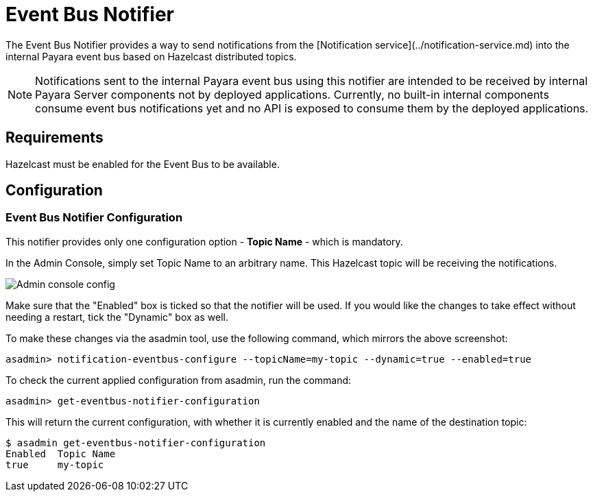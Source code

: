 = Event Bus Notifier

The Event Bus Notifier provides a way to send notifications from the 
[Notification service](../notification-service.md) into the internal Payara event bus based on Hazelcast distributed topics.

NOTE: Notifications sent to the internal Payara event bus using this notifier are intended to be received by internal Payara Server components not by deployed applications. Currently, no built-in internal components consume event bus notifications yet and no API is exposed to consume them by the deployed applications.

[[requirements]]
== Requirements

Hazelcast must be enabled for the Event Bus to be available.

[[configuration]]
== Configuration

[[notifier-configuration]]
=== Event Bus Notifier Configuration

This notifier provides only one configuration option - **Topic Name** - which is mandatory.

In the Admin Console, simply set Topic Name to an arbitrary name. This Hazelcast topic will be receiving the notifications.

image:/images/notification-service/event-bus/event-bus-notif-config.png[Admin console config]

Make sure that the "Enabled" box is ticked so that the notifier will be used. If you would like the changes to take effect without needing a restart, tick the "Dynamic" box as well.

To make these changes via the asadmin tool, use the following command, which mirrors the above screenshot:

[source, shell]
----
asadmin> notification-eventbus-configure --topicName=my-topic --dynamic=true --enabled=true
----

To check the current applied configuration from asadmin, run the command:

[source, shell]
----
asadmin> get-eventbus-notifier-configuration
----

This will return the current configuration, with whether it is currently enabled and the name of the destination topic:

[source, shell]
----
$ asadmin get-eventbus-notifier-configuration
Enabled  Topic Name  
true     my-topic
----

